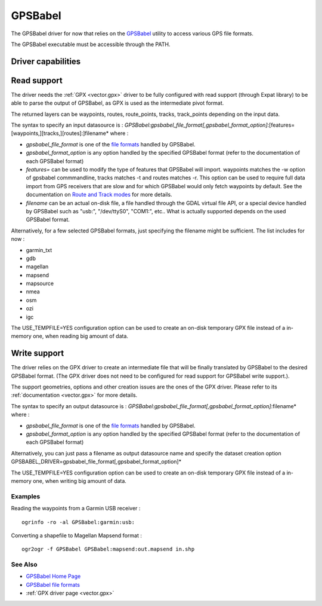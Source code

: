 .. _vector.gpsbabel:

GPSBabel
========

.. shortname:: GPSBabel

The GPSBabel driver for now that relies on the
`GPSBabel <http://www.gpsbabel.org>`__ utility to access various GPS
file formats.

The GPSBabel executable must be accessible through the PATH.

Driver capabilities
-------------------

.. supports_create::

.. supports_georeferencing::

Read support
------------

The driver needs the :ref:`GPX <vector.gpx>` driver to be fully
configured with read support (through Expat library) to be able to parse
the output of GPSBabel, as GPX is used as the intermediate pivot format.

The returned layers can be waypoints, routes, route_points, tracks,
track_points depending on the input data.

The syntax to specify an input datasource is :
*GPSBabel:gpsbabel_file_format[,gpsbabel_format_option]*:[features=[waypoints,][tracks,][routes]:]filename*
where :

-  *gpsbabel_file_format* is one of the `file
   formats <http://www.gpsbabel.org/capabilities.shtml>`__ handled by
   GPSBabel.
-  *gpsbabel_format_option* is any option handled by the specified
   GPSBabel format (refer to the documentation of each GPSBabel format)
-  *features=* can be used to modify the type of features that GPSBabel
   will import. waypoints matches the -w option of gpsbabel
   commmandline, tracks matches -t and routes matches -r. This option
   can be used to require full data import from GPS receivers that are
   slow and for which GPSBabel would only fetch waypoints by default.
   See the documentation on `Route and Track
   modes <http://www.gpsbabel.org/htmldoc-1.3.6/Route_And_Track_Modes.html>`__
   for more details.
-  *filename* can be an actual on-disk file, a file handled through the
   GDAL virtual file API, or a special device handled by GPSBabel such
   as "usb:", "/dev/ttyS0", "COM1:", etc.. What is actually supported
   depends on the used GPSBabel format.

Alternatively, for a few selected GPSBabel formats, just specifying the
filename might be sufficient. The list includes for now :

-  garmin_txt
-  gdb
-  magellan
-  mapsend
-  mapsource
-  nmea
-  osm
-  ozi
-  igc

The USE_TEMPFILE=YES configuration option can be used to create an
on-disk temporary GPX file instead of a in-memory one, when reading big
amount of data.

Write support
-------------

The driver relies on the GPX driver to create an intermediate file that
will be finally translated by GPSBabel to the desired GPSBabel format.
(The GPX driver does not need to be configured for read support for
GPSBabel write support.).

The support geometries, options and other creation issues are the ones
of the GPX driver. Please refer to its :ref:`documentation <vector.gpx>`
for more details.

The syntax to specify an output datasource is :
*GPSBabel:gpsbabel_file_format[,gpsbabel_format_option]*:filename* where
:

-  *gpsbabel_file_format* is one of the `file
   formats <http://www.gpsbabel.org/capabilities.shtml>`__ handled by
   GPSBabel.
-  *gpsbabel_format_option* is any option handled by the specified
   GPSBabel format (refer to the documentation of each GPSBabel format)

Alternatively, you can just pass a filename as output datasource name
and specify the dataset creation option
GPSBABEL_DRIVER=gpsbabel_file_format[,gpsbabel_format_option]\*

The USE_TEMPFILE=YES configuration option can be used to create an
on-disk temporary GPX file instead of a in-memory one, when writing big
amount of data.

Examples
~~~~~~~~

Reading the waypoints from a Garmin USB receiver :

::

   ogrinfo -ro -al GPSBabel:garmin:usb:

Converting a shapefile to Magellan Mapsend format :

::

   ogr2ogr -f GPSBabel GPSBabel:mapsend:out.mapsend in.shp

See Also
~~~~~~~~

-  `GPSBabel Home Page <http://www.gpsbabel.org>`__
-  `GPSBabel file
   formats <http://www.gpsbabel.org/capabilities.shtml>`__
-  :ref:`GPX driver page <vector.gpx>`
